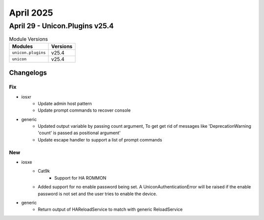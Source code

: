 April 2025
==========

April 29 - Unicon.Plugins v25.4 
------------------------



.. csv-table:: Module Versions
    :header: "Modules", "Versions"

        ``unicon.plugins``, v25.4 
        ``unicon``, v25.4 




Changelogs
^^^^^^^^^^
--------------------------------------------------------------------------------
                                      Fix                                       
--------------------------------------------------------------------------------

* iosxr
    * Update admin host pattern
    * Update prompt commands to recover console

* generic
    * Updated output variable by passing count argument, To get get rid of messages like 'DeprecationWarning 'count' is passed as positional argument'
    * Update escape handler to support a list of prompt commands


--------------------------------------------------------------------------------
                                      New                                       
--------------------------------------------------------------------------------

* iosxe
    * Cat9k
        * Support for HA ROMMON
    * Added support for no enable password being set. A UniconAuthenticationError will be raised if the enable password is not set and the user tries to enable the device.

* generic
    * Return output of HAReloadService to match with generic ReloadService


